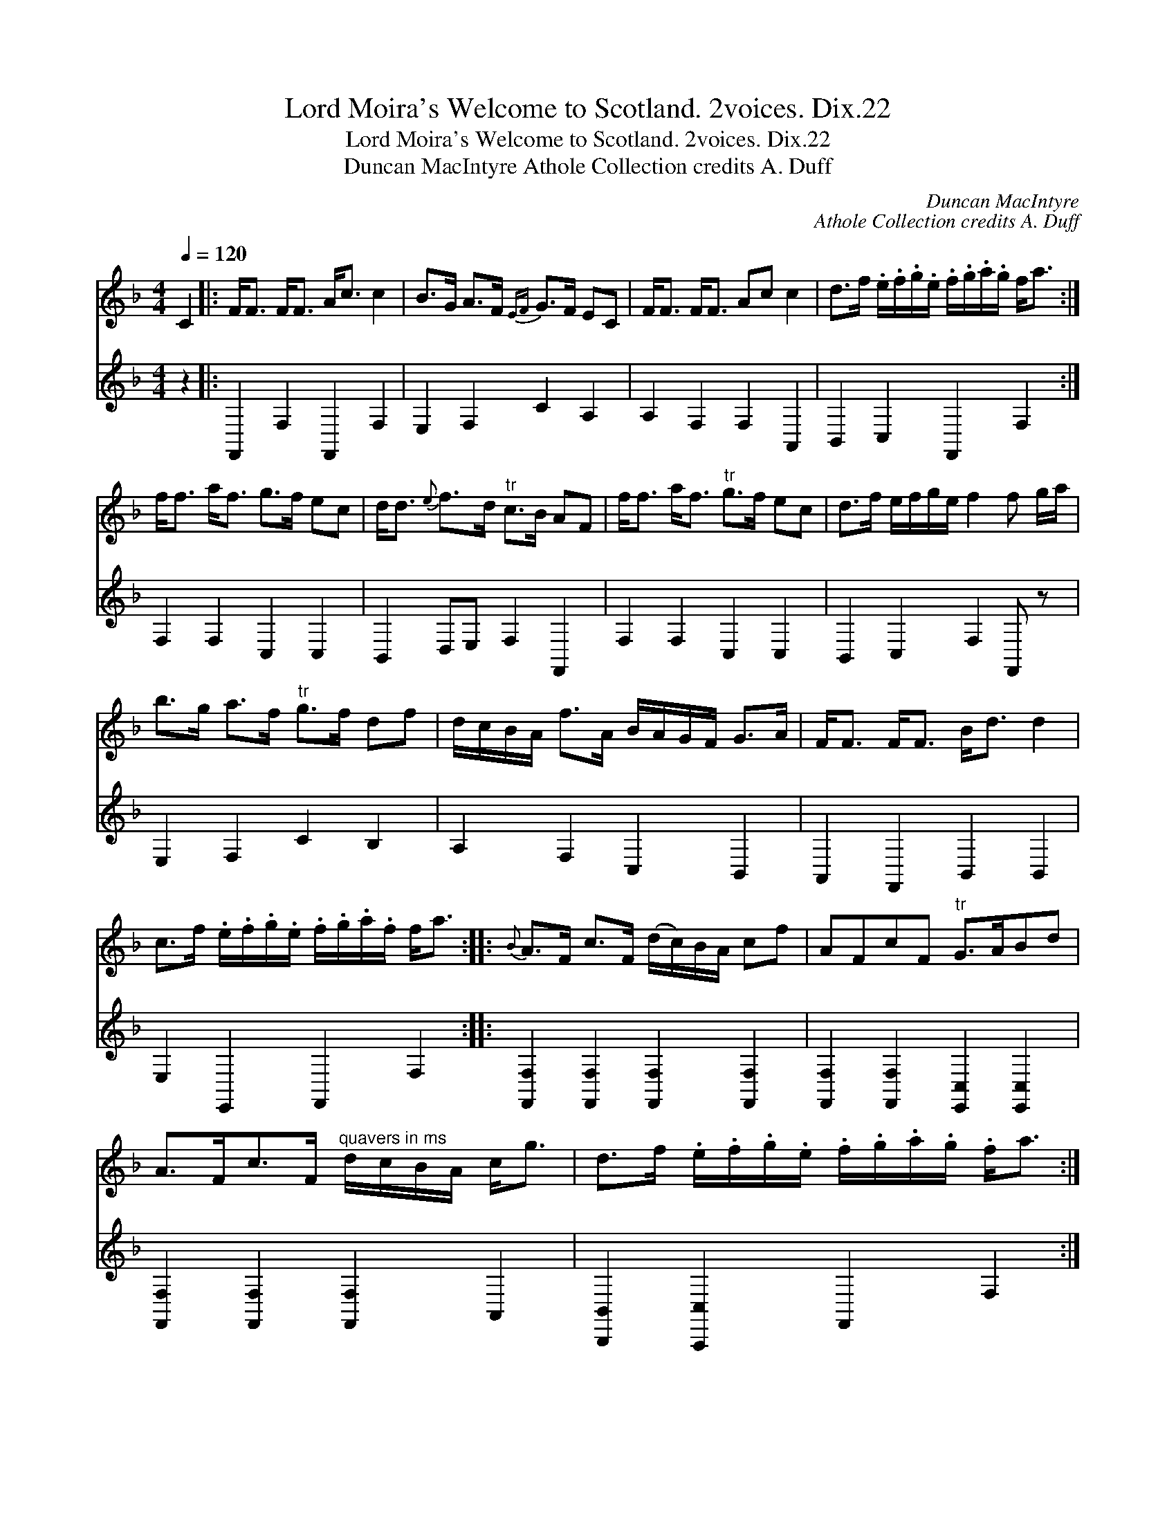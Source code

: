 X:1
T:Lord Moira's Welcome to Scotland. 2voices. Dix.22
T:Lord Moira's Welcome to Scotland. 2voices. Dix.22
T:Duncan MacIntyre Athole Collection credits A. Duff
C:Duncan MacIntyre
C:Athole Collection credits A. Duff
%%score 1 2
L:1/8
Q:1/4=120
M:4/4
K:F
V:1 treble 
V:2 treble 
V:1
 C2 |: F<F F<F A<c c2 | B>G A>F{EF} G>F EC | F<F F<F Ac c2 | d>f .e/.f/.g/.e/ .f/.g/.a/.g/ f<a :| %5
 f<f a<f g>f ec | d<d{e} f>d"^tr" c>B AF | f<f a<f"^tr" g>f ec | d>f e/f/g/e/ f2 f g/a/ | %9
 b>g a>f"^tr" g>f df | d/c/B/A/ f>A B/A/G/F/ G>A | F<F F<F B<d d2 | %12
 c>f .e/.f/.g/.e/ .f/.g/.a/.f/ f<a ::{B} A>F c>F (d/c/)B/A/ cf | AFcF"^tr" G>ABd | %15
 A>Fc>F"^quavers in ms" d/c/B/A/ c<g | d>f .e/.f/.g/.e/ .f/.g/.a/.g/ .f<a :: %17
"^rests omitted" f<a f<a e<g c2 | d>e fd c>BAF | (3fga (3fga (3fga c2 | %20
 d>f e/f/g/e/"^tr" f2 f g/a/ | (.d.b) (.c.a) (.B.g) (.A.f) |{ce} c>B A>F{EF} G>F EC | %23
 (3FGA (3GAB (3ABc (3Bcd |"^tr" B>f a/g/f/e/{g} f/e/d/c/B/A/G/"^f added"F/ :| %25
V:2
 z2 |: F,,2 F,2 F,,2 F,2 | E,2 F,2 C2 A,2 | A,2 F,2 F,2 A,,2 | B,,2 C,2 F,,2 F,2 :| %5
 F,2 F,2 C,2 C,2 | B,,2 D,E, F,2 F,,2 | F,2 F,2 C,2 C,2 | B,,2 C,2 F,2 F,, z | E,2 F,2 C2 B,2 | %10
 A,2 F,2 C,2 B,,2 | A,,2 F,,2 B,,2 B,,2 | E,2 E,,2 F,,2 F,2 :: %13
 [F,,F,]2 [F,,F,]2 [F,,F,]2 [F,,F,]2 | [F,,F,]2 [F,,F,]2 [E,,C,]2 [E,,C,]2 | %15
 [F,,F,]2 [F,,F,]2 [F,,F,]2 A,,2 | [B,,,B,,]2 [A,,,C,]2 F,,2 F,2 :: F,2 A,2 C2 C,2 | %18
 B,,2 D,E, F,2 F,,2 | F,2 A,2 C2 C,2 | B,,2 C,2 F,,2 F, z | B,2 A,2 G,2 F,2 | E,2 F,2 C,2 B,,2 | %23
 A,,2 E,,2 F,,2 B,,2 | C,2 E,,2 F,,2 F,,2 :| %25

